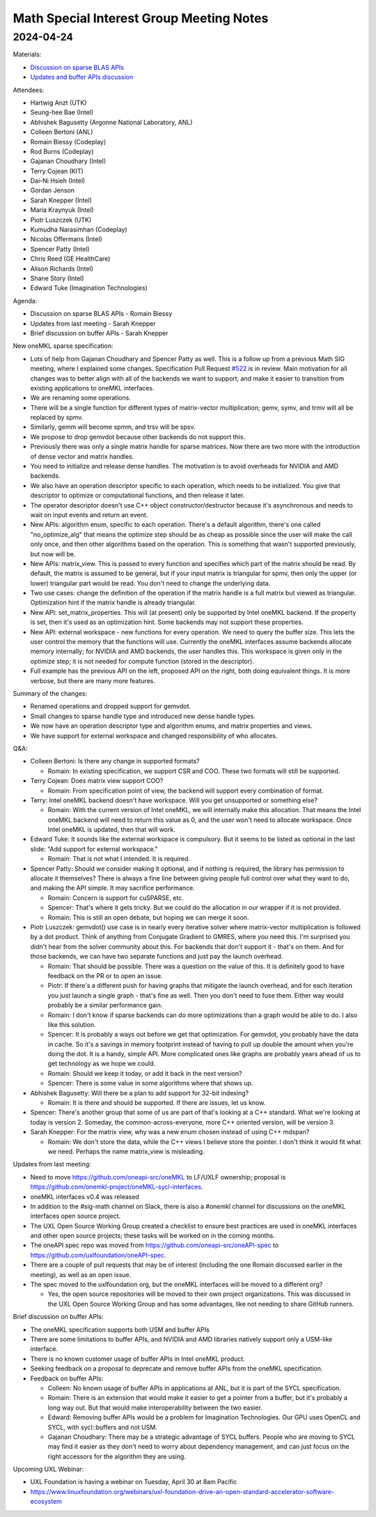 =========================================
Math Special Interest Group Meeting Notes
=========================================

2024-04-24
==========

Materials:

* `Discussion on sparse BLAS APIs <presentations/UXL-Math-SIG-2024-04-24_RomainBiessy_SparseBLAS.pdf>`__
* `Updates and buffer APIs discussion <presentations/UXL-Math-SIG-2024-04-24_SarahKnepper_Update.pdf>`__

Attendees:

* Hartwig Anzt (UTK)
* Seung-hee Bae (Intel)
* Abhishek Bagusetty (Argonne National Laboratory, ANL)
* Colleen Bertoni (ANL)
* Romain Biessy (Codeplay)
* Rod Burns (Codeplay)
* Gajanan Choudhary (Intel)
* Terry Cojean (KIT)
* Dai-Ni Hsieh (Intel)
* Gordan Jenson
* Sarah Knepper (Intel)
* Maria Kraynyuk (Intel)
* Piotr Luszczek (UTK)
* Kumudha Narasimhan (Codeplay)
* Nicolas Offermans (Intel)
* Spencer Patty (Intel)
* Chris Reed (GE HealthCare)
* Alison Richards (Intel)
* Shane Story (Intel)
* Edward Tuke (Imagination Technologies)


Agenda:

* Discussion on sparse BLAS APIs - Romain Biessy
* Updates from last meeting - Sarah Knepper
* Brief discussion on buffer APIs - Sarah Knepper

New oneMKL sparse specification:

* Lots of help from Gajanan Choudhary and Spencer Patty as well. This is a follow up from a previous Math SIG meeting, where I explained some changes. Specification Pull Request `#522 <https://github.com/uxlfoundation/oneAPI-spec/pull/522>`__ is in review. Main motivation for all changes was to better align with all of the backends we want to support, and make it easier to transition from existing applications to oneMKL interfaces.
* We are renaming some operations.
* There will be a single function for different types of matrix-vector multiplication; gemv, symv, and trmv will all be replaced by spmv.
* Similarly, gemm will become spmm, and trsv will be spsv.
* We propose to drop gemvdot because other backends do not support this.
* Previously there was only a single matrix handle for sparse matrices. Now there are two more with the introduction of  dense vector and matrix handles.
* You need to initialize and release dense handles. The motivation is to avoid overheads for NVIDIA and AMD backends.
* We also have an operation descriptor specific to each operation, which needs to be initialized. You give that descriptor to optimize or computational functions, and then release it later.
* The operator descriptor doesn't use C++ object constructor/destructor because it's asynchronous and needs to wait on input events and return an event.
* New APIs: algorithm enum, specific to each operation. There's a default algorithm, there's one called "no_optimize_alg" that means the optimize step should be as cheap as possible since the user will make the call only once, and then other algorithms based on the operation. This is something that wasn't supported previously, but now will be.
* New APIs: matrix_view. This is passed to every function and specifies which part of the matrix should be read. By default, the matrix is assumed to be general, but if your input matrix is triangular for spmv, then only the upper (or lower) triangular part would be read. You don't need to change the underlying data.
* Two use cases: change the definition of the operation if the matrix handle is a full matrix but viewed as triangular. Optimization hint if the matrix handle is already triangular.
* New API: set_matrix_properties. This will (at present) only be supported by Intel oneMKL backend. If the property is set, then it's used as an optimization hint. Some backends may not support these properties.
* New API: external workspace - new functions for every operation. We need to query the buffer size. This lets the user control the memory that the functions will use. Currently the oneMKL interfaces assume backends allocate memory internally; for NVIDIA and AMD backends, the user handles this. This workspace is given only in the optimize step; it is not needed for compute function (stored in the descriptor).
* Full example has the previous API on the left, proposed API on the right, both doing equivalent things. It is more verbose, but there are many more features.

Summary of the changes:

* Renamed operations and dropped support for gemvdot.
* Small changes to sparse handle type and introduced new dense handle types.
* We now have an operation descriptor type and algorithm enums, and matrix properties and views.
* We have support for external workspace and changed responsibility of who allocates.

Q&A:

* Colleen Bertoni: Is there any change in supported formats?

  * Romain: In existing specification, we support CSR and COO. These two formats will still be supported.

* Terry Cojean: Does matrix view support COO?

  * Romain: From specification point of view, the backend will support every combination of format.

* Terry: Intel oneMKL backend doesn't have workspace. Will you get unsupported or something else?

  * Romain: With the current version of Intel oneMKL, we will internally make this allocation. That means the Intel oneMKL backend will need to return this value as 0, and the user won't need to allocate workspace. Once Intel oneMKL is updated, then that will work.

* Edward Tuke: It sounds like the external workspace is compulsory. But it seems to be listed as optional in the last slide: "Add support for external workspace."

  * Romain: That is not what I intended. It is required.

* Spencer Patty: Should we consider making it optional, and if nothing is required, the library has permission to allocate it themselves? There is always a fine line between giving people full control over what they want to do, and making the API simple. It may sacrifice performance.

  * Romain: Concern is support for cuSPARSE, etc.
  * Spencer: That's where it gets tricky. But we could do the allocation in our wrapper if it is not provided.
  * Romain: This is still an open debate, but hoping we can merge it soon.

* Piotr Luszczek: gemvdot() use case is in nearly every iterative solver where matrix-vector multiplication is followed by a dot product. Think of anything from Conjugate Gradient to GMRES, where you need this. I'm surprised you didn't hear from the solver community about this. For backends that don't support it - that's on them. And for those backends, we can have two separate functions and just pay the launch overhead.

  * Romain: That should be possible. There was a question on the value of this. It is definitely good to have feedback on the PR or to open an issue.
  * Piotr: If there's a different push for having graphs that mitigate the launch overhead, and for each iteration you just launch a single graph - that's fine as well. Then you don't need to fuse them. Either way would probably be a similar performance gain.
  * Romain: I don't know if sparse backends can do more optimizations than a graph would be able to do. I also like this solution.
  * Spencer: It is probably a ways out before we get that optimization. For gemvdot, you probably have the data in cache. So it's a savings in memory footprint instead of having to pull up double the amount when you're doing the dot. It is a handy, simple API. More complicated ones like graphs are probably years ahead of us to get technology as we hope we could.
  * Romain: Should we keep it today, or add it back in the next version?
  * Spencer: There is some value in some algorithms where that shows up.

* Abhishek Bagusetty: Will there be a plan to add support for 32-bit indexing?

  * Romain: It is there and should be supported. If there are issues, let us know.

* Spencer: There's another group that some of us are part of that's looking at a C++ standard. What we're looking at today is version 2. Someday, the common-across-everyone, more C++ oriented version, will be version 3.

* Sarah Knepper: For the matrix view, why was a new enum chosen instead of using C++ mdspan?

  * Romain: We don't store the data, while the C++ views I believe store the pointer. I don't think it would fit what we need. Perhaps the name matrix_view is misleading.


Updates from last meeting:

* Need to move https://github.com/oneapi-src/oneMKL to LF/UXLF ownership; proposal is https://github.com/onemkl-project/oneMKL-sycl-interfaces.
* oneMKL interfaces v0.4 was released
* In addition to the #sig-math channel on Slack, there is also a #onemkl channel for discussions on the oneMKL interfaces open source project.
* The UXL Open Source Working Group created a checklist to ensure best practices are used in oneMKL interfaces and other open source projects; these tasks will be worked on in the coming months.
* The oneAPI spec repo was moved from https://github.com/oneapi-src/oneAPI-spec to https://github.com/uxlfoundation/oneAPI-spec.
* There are a couple of pull requests that may be of interest (including the one Romain discussed earlier in the meeting), as well as an open issue.

* The spec moved to the uxlfoundation org, but the oneMKL interfaces will be moved to a different org?

  * Yes, the open source repositories will be moved to their own project organizations. This was discussed in the UXL Open Source Working Group and has some advantages, like not needing to share GitHub runners.

Brief discussion on buffer APIs:

* The oneMKL specification supports both USM and buffer APIs
* There are some limitations to buffer APIs, and NVIDIA and AMD libraries natively support only a USM-like interface.
* There is no known customer usage of buffer APIs in Intel oneMKL product.
* Seeking feedback on a proposal to deprecate and remove buffer APIs from the oneMKL specification.

* Feedback on buffer APIs:

  * Colleen: No known usage of buffer APIs in applications at ANL, but it is part of the SYCL specification.
  * Romain: There is an extension that would make it easier to get a pointer from a buffer, but it's probably a long way out. But that would make interoperability between the two easier.
  * Edward: Removing buffer APIs would be a problem for Imagination Technologies. Our GPU uses OpenCL and SYCL, with sycl::buffers and not USM.
  * Gajanan Choudhary: There may be a strategic advantage of SYCL buffers. People who are moving to SYCL may find it easier as they don't need to worry about dependency management, and can just focus on the right accessors for the algorithm they are using.

Upcoming UXL Webinar:

* UXL Foundation is having a webinar on Tuesday, April 30 at 8am Pacific
* https://www.linuxfoundation.org/webinars/uxl-foundation-drive-an-open-standard-accelerator-software-ecosystem
